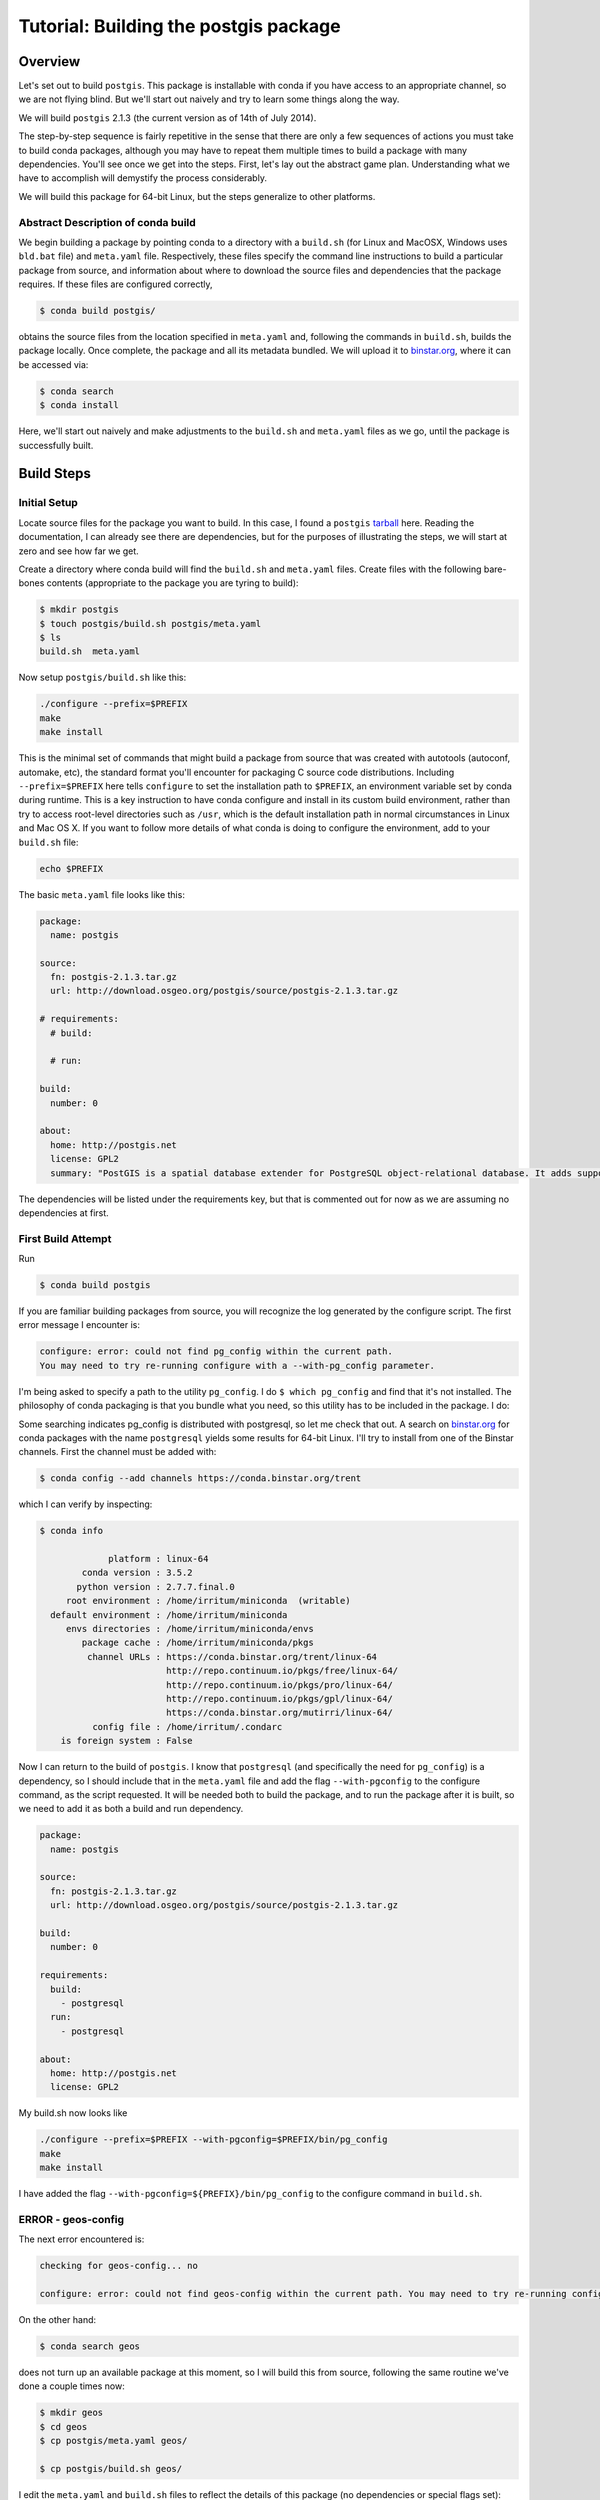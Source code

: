 Tutorial: Building the postgis package
======================================

Overview
--------

Let's set out to build ``postgis``. This package is installable with conda if you
have access to an appropriate channel, so we are not flying blind. But we'll
start out naively and try to learn some things along the way.

We will build ``postgis`` 2.1.3 (the current version as of 14th of July 2014).

The step-by-step sequence is fairly repetitive in the sense that there are only
a few sequences of actions you must take to build conda packages, although you
may have to repeat them multiple times to build a package with many
dependencies. You'll see once we get into the steps. First, let's lay out the
abstract game plan. Understanding what we have to accomplish will demystify the
process considerably.

We will build this package for 64-bit Linux, but the steps generalize to other
platforms.

Abstract Description of conda build
^^^^^^^^^^^^^^^^^^^^^^^^^^^^^^^^^^^

We begin building a package by pointing conda to a directory with a ``build.sh``
(for Linux and MacOSX, Windows uses ``bld.bat`` file) and ``meta.yaml`` file.
Respectively, these files specify the command line instructions to build a
particular package from source, and information about where to download the
source files and dependencies that the package requires. If these files are
configured correctly,

.. code-block:: bash

    $ conda build postgis/

obtains the source files from the location specified in ``meta.yaml`` and,
following the commands in ``build.sh``, builds the package locally. Once
complete, the package and all its metadata bundled. We will upload it to
`binstar.org <http://binstar.org/>`_, where it can be accessed via:

.. code-block:: bash

    $ conda search
    $ conda install

Here, we'll start out naively and make adjustments to the ``build.sh`` and
``meta.yaml`` files as we go, until the package is successfully built.

Build Steps
-----------

Initial Setup
^^^^^^^^^^^^^

Locate source files for the package you want to build. In this case, I found a
``postgis``
`tarball <http://download.osgeo.org/postgis/source/postgis-2.1.3.tar.gz>`_ here.
Reading the documentation, I can already see there are dependencies, but for
the purposes of illustrating the steps, we will start at zero and see how far
we get.

Create a directory where conda build will find the ``build.sh`` and ``meta.yaml``
files. Create files with the following bare-bones contents (appropriate to the
package you are tyring to build):

.. code-block:: bash

    $ mkdir postgis
    $ touch postgis/build.sh postgis/meta.yaml
    $ ls
    build.sh  meta.yaml

Now setup ``postgis/build.sh`` like this:

.. code-block:: bash

    ./configure --prefix=$PREFIX
    make
    make install

This is the minimal set of commands that might build a package from source
that was created with autotools (autoconf, automake, etc), the standard format
you'll encounter for packaging C source code distributions. Including
``--prefix=$PREFIX`` here tells ``configure`` to set the installation path to
``$PREFIX``, an environment variable set by conda during runtime. This is a
key instruction to have conda configure and install in its custom build
environment, rather than try to access root-level directories such as
``/usr``, which is the default installation path in normal circumstances in
Linux and Mac OS X. If you want to follow more details of what conda is doing
to configure the environment, add to your ``build.sh`` file:

.. code-block:: bash

    echo $PREFIX

The basic ``meta.yaml`` file looks like this:

.. code-block:: yaml

    package:
      name: postgis

    source:
      fn: postgis-2.1.3.tar.gz
      url: http://download.osgeo.org/postgis/source/postgis-2.1.3.tar.gz

    # requirements:
      # build:

      # run:

    build:
      number: 0

    about:
      home: http://postgis.net
      license: GPL2
      summary: "PostGIS is a spatial database extender for PostgreSQL object-relational database. It adds support for geographic objects allowing location queries to be run in SQL."

The dependencies will be listed under the requirements key, but that is
commented out for now as we are assuming no dependencies at first.

First Build Attempt
^^^^^^^^^^^^^^^^^^^

Run

.. code-block:: bash

    $ conda build postgis

If you are familiar building packages from source, you will recognize the log
generated by the configure script. The first error message I encounter is:

.. code-block:: bash

    configure: error: could not find pg_config within the current path.
    You may need to try re-running configure with a --with-pg_config parameter.

I'm being asked to specify a path to the utility ``pg_config``. I do ``$ which
pg_config`` and find that it's not installed. The philosophy of conda packaging
is that you bundle what you need, so this utility has to be included in the
package. I do:

Some searching indicates pg_config is distributed with postgresql, so let me
check that out. A search on `binstar.org <https://binstar.org/>`_ for conda
packages with the name ``postgresql`` yields some results for 64-bit
Linux. I'll try to install from one of the Binstar channels. First the channel
must be added with:

.. code-block:: bash

    $ conda config --add channels https://conda.binstar.org/trent

which I can verify by inspecting:

.. code-block:: bash

    $ conda info

                 platform : linux-64
            conda version : 3.5.2
           python version : 2.7.7.final.0
         root environment : /home/irritum/miniconda  (writable)
      default environment : /home/irritum/miniconda
         envs directories : /home/irritum/miniconda/envs
            package cache : /home/irritum/miniconda/pkgs
             channel URLs : https://conda.binstar.org/trent/linux-64
                            http://repo.continuum.io/pkgs/free/linux-64/
                            http://repo.continuum.io/pkgs/pro/linux-64/
                            http://repo.continuum.io/pkgs/gpl/linux-64/
                            https://conda.binstar.org/mutirri/linux-64/
              config file : /home/irritum/.condarc
        is foreign system : False

Now I can return to the build of ``postgis``. I know that ``postgresql`` (and
specifically the need for ``pg_config``) is a dependency, so I should include that
in the ``meta.yaml`` file and add the flag ``--with-pgconfig`` to the configure
command, as the script requested.  It will be needed both to build the
package, and to run the package after it is built, so we need to add it as
both a build and run dependency.

.. code-block:: yaml

    package:
      name: postgis

    source:
      fn: postgis-2.1.3.tar.gz
      url: http://download.osgeo.org/postgis/source/postgis-2.1.3.tar.gz

    build:
      number: 0

    requirements:
      build:
        - postgresql
      run:
        - postgresql

    about:
      home: http://postgis.net
      license: GPL2

My build.sh now looks like

.. code-block:: bash

   ./configure --prefix=$PREFIX --with-pgconfig=$PREFIX/bin/pg_config
   make
   make install

I have added the flag ``--with-pgconfig=${PREFIX}/bin/pg_config`` to the
configure command in ``build.sh``.

ERROR - geos-config
^^^^^^^^^^^^^^^^^^^

The next error encountered is:

.. code-block:: none

    checking for geos-config... no

    configure: error: could not find geos-config within the current path. You may need to try re-running configure with a --with-geosconfig parameter.

On the other hand:

.. code-block:: bash

    $ conda search geos

does not turn up an available package at this moment, so I will build
this from source, following the same routine we've done a couple times now:

.. code-block:: bash

    $ mkdir geos
    $ cd geos
    $ cp postgis/meta.yaml geos/

    $ cp postgis/build.sh geos/


I edit the ``meta.yaml`` and ``build.sh`` files to reflect the details of this package (no dependencies or special flags set):

.. code-block:: bash

    $ conda build geos
    $ binstar upload /home/irritum/code/miniconda/conda-bld/linux-64/geos-3.4.2-0.tar.bz2

after the package is successfully built.

I can continue, after adding the dependencies in ``meta.yaml`` of
``postgis``. At this point the conda recipe files look like this:

.. code-block:: yaml

    package:
      name: postgis

    source:
      fn: postgis-2.1.3.tar.gz
      url: http://download.osgeo.org/postgis/source/postgis-2.1.3.tar.gz

    build:
      number: 0

    requirements:
      build:
        - postgresql
        - geos
      run:
        - postgresql
        - geos

    about:
      home: http://postgis.net
      license: GPL2

And ``build.sh`` file:

.. code-block:: bash

    ./configure \
        --prefix=$PREFIX \
        --with-pgconfig=$PREFIX/bin/pg_config \
        --with-geosconfig=$PREFIX/bin/geos-config \

    make
    make install

A Reminder
""""""""""

As you go through this cycle of steps, remember to update the conda build
recipes to reflect the dependencies that you are installing. Conda build
builds the package in an isolated environment, which is created from the
packages specified as build dependencies.  Installing the packages into your
own working environment does not affect conda-build at all. For example, if
you have installed a geos package but not specified the requirement in
``meta.yaml`` or the path flag in ``build.sh``, you will see an error like
this:

.. code-block:: bash

    configure: error: could not find libgeos_c - you may need to specify the directory of a geos-config file using --with-geosconfig

ERROR - proj
^^^^^^^^^^^^

The next error I hit is

.. code-block:: bash

    configure: error: could not find proj_api.h - you may need to specify the directory of a PROJ.4 installation using --with-projdir

Build proj
^^^^^^^^^^

``proj`` 4.8.0 can be built from source in the same way. It should not have
non-standard dependencies. I uploaded my package as ``proj``. I include ``-
proj`` under the build and run requirements in ``meta.yaml`` and add the flag
``--with-projdir=$PREFIX`` in ``build.sh`` file.

At this point the series of dependencies I have assembled is reflected by the conda build script's output:

.. code-block:: bash


    package                    |            build
    ---------------------------|-----------------
    geos-3.4.2                 |                0   hard-link
    postgresql-9.3.4           |                0   hard-link
    proj-4.8.0                 |                0   hard-link
    zlib-1.2.7                 |                0   hard-link

ERROR - gdal
^^^^^^^^^^^^

Next I encountered:

.. code-block:: bash

    checking for gdal-config... no

    checking GDAL version... not found

    configure: error: gdal-config not found. Use --without-raster or try --with-gdalconfig=<path to gdal-config>

Is this package available?

.. code-block:: bash

    $ conda search gdal
    Fetching package metadata: ......

    gdal                         1.10.1                   py33_0  defaults
                                 1.10.1                   py27_0  defaults
                                 1.10.1                   py26_0  defaults
                                 1.10.1               np18py34_2  defaults
                                 1.10.1               np18py33_2  defaults
                              .  1.10.1               np18py27_2  defaults
                                 1.10.1               np18py26_2  defaults

Yes, so I include ``- gdal`` as a build and run requirement in ``meta.yaml``, as
well as add the flag ``--with-gdalconfig=$PREFIX/bin`` in ``build.sh`` file.

ERROR - json-c
^^^^^^^^^^^^^^

.. code-block:: bash

    configure: error: Cannot find json dev files in "/home/irritum/miniconda/envs/_build"

After doing some research (mostly documentation of ``postgis``), I have found
that I need a ``json-c`` package. So, once again:

.. code-block:: bash

    $ conda search json-c
    Fetching package metadata: ...............

    json-c                       0.11.20130402                 0  trent

Notice that in my ``.condarc`` file I have trent channel, where ``json-c`` is available.
I'm going to use it, so I add:

.. code-block:: bash

    --with-jsondir=$PREFIX

to ``build.sh`` and

.. code-block:: yaml

    - json-c

to the build and run dependencies.

Now, my ``meta.yaml`` file looks:

.. code-block:: yaml

    package:
      name: postgis

    source:
      fn: postgis-2.1.3.tar.gz
      url: http://download.osgeo.org/postgis/source/postgis-2.1.3.tar.gz

    build:
      number: 0

    requirements:
      build:
        - postgresql
        - geos
        - proj4
        - gdal
        - json-c
      run:
        - postgresql
        - geos
        - proj4
        - gdal
        - json-c

    about:
      home: http://postgis.net
      license: GPL2

And ``build.sh``:

.. code-block:: bash


    ./configure \
        --prefix=$PREFIX \
        --with-pgconfig=$PREFIX/bin/pg_config \
        --with-geosconfig=$PREFIX/bin/geos-config \
        --with-projdir=$PREFIX \
        --with-jsondir=$PREFIX

    make
    make install

ERROR - libxml2
^^^^^^^^^^^^^^^

Try again:

.. code-block:: bash

    $ conda build postgis

The next error message from ``configure`` is:

.. code-block:: bash

    checking for xml2-config... no

    configure: error: could not find xml2-config from libxml2 within the current path. You may need to try re-running configure with a --with-xml2config parameter.

I need to include the ``libxml2`` package. See if it's available:

.. code-block:: bash

    $ conda search libxml2
    Fetching package metadata: ......

I accordingly update the ``meta.yaml`` file to include ``- libxml2`` and add
``--with-xml2config=$PREFIX/bin/xml2-config`` to the ``build.sh`` file and re-run whole process one more time:

.. code-block:: bash

    $ conda build postgis

Final step
^^^^^^^^^^

Finally I'm adding some interesting options (from my point of view) to the ``build.sh`` file:

.. code-block:: bash

    --with-libiconv=$PREFIX \
    --with-raster \
    --with-topology


My final ``meta.yaml`` is

.. code-block:: yaml

   package:
     name: postgis
     version: 2.1.1

   source:
     fn: postgis-2.1.1.tar.gz
     url: http://download.osgeo.org/postgis/source/postgis-2.1.1.tar.gz

   build:
     number: 0

   requirements:
     build:
       - gdal
       - geos
       - proj4
       - json-c
       - libxml2
       - postgresql
     run:
       - gdal
       - geos
       - proj4
       - json-c
       - libxml2
       - postgresql

   about:
     home: http://postgis.net
     license: GPL2

And my ``build.sh`` is

.. code-block:: bash

  chmod 755 configure
  ./configure \
      --prefix=$PREFIX \
      --with-pgconfig=$PREFIX/bin/pg_config \
      --with-gdalconfig=$PREFIX/bin/gdal-config \
      --with-xml2config=$PREFIX/bin/xml2-config \
      --with-projdir=$PREFIX \
      --with-libiconv=$PREFIX \
      --with-jsondir=$PREFIX \
      --with-raster \
      --with-topology

  make
  make install

And that's all.

.. code-block:: bash

    $ conda build postgis/
    ...

    patchelf: file: /home/gergely/code/miniconda/envs/_build/bin/pgsql2shp
        setting rpath to: $ORIGIN/../lib

    patchelf: file: /home/gergely/code/miniconda/envs/_build/bin/raster2pgsql
        setting rpath to: $ORIGIN/../lib

    patchelf: file: /home/gergely/code/miniconda/envs/_build/bin/shp2pgsql
        setting rpath to: $ORIGIN/../lib

    patchelf: file: /home/gergely/code/miniconda/envs/_build/lib/liblwgeom-2.1.3.so
        setting rpath to: $ORIGIN/.
    patchelf: file: /home/gergely/code/miniconda/envs/_build/lib/postgresql/postgis-2.1.so
        setting rpath to: $ORIGIN/..

    patchelf: file: /home/gergely/code/miniconda/envs/_build/lib/postgresql/rtpostgis-2.1.so
        setting rpath to: $ORIGIN/..

    BUILD END: postgis-2.1.3-0
    Nothing to test for: postgis-2.1.3-0
    # If you want to upload this package to binstar.org later, type:
    #
    # $ binstar upload /home/mutirri/code/miniconda/conda-bld/linux-32/postgis-2.1.3-0.tar.bz2
    #
    # To have conda build upload to binstar automatically, use
    # $ conda config --set binstar_upload yes

If you'd methodically followed along, you now have a ``postgis`` package you
can upload using the command shown at the end of the build and install. Along
the way, you've created several other conda packages that may be useful in
their own right.

Please consider sending pull requests for your own conda recipes to the
`conda-recipes repository <https://github.com/conda/conda-recipes>`_
repository.
